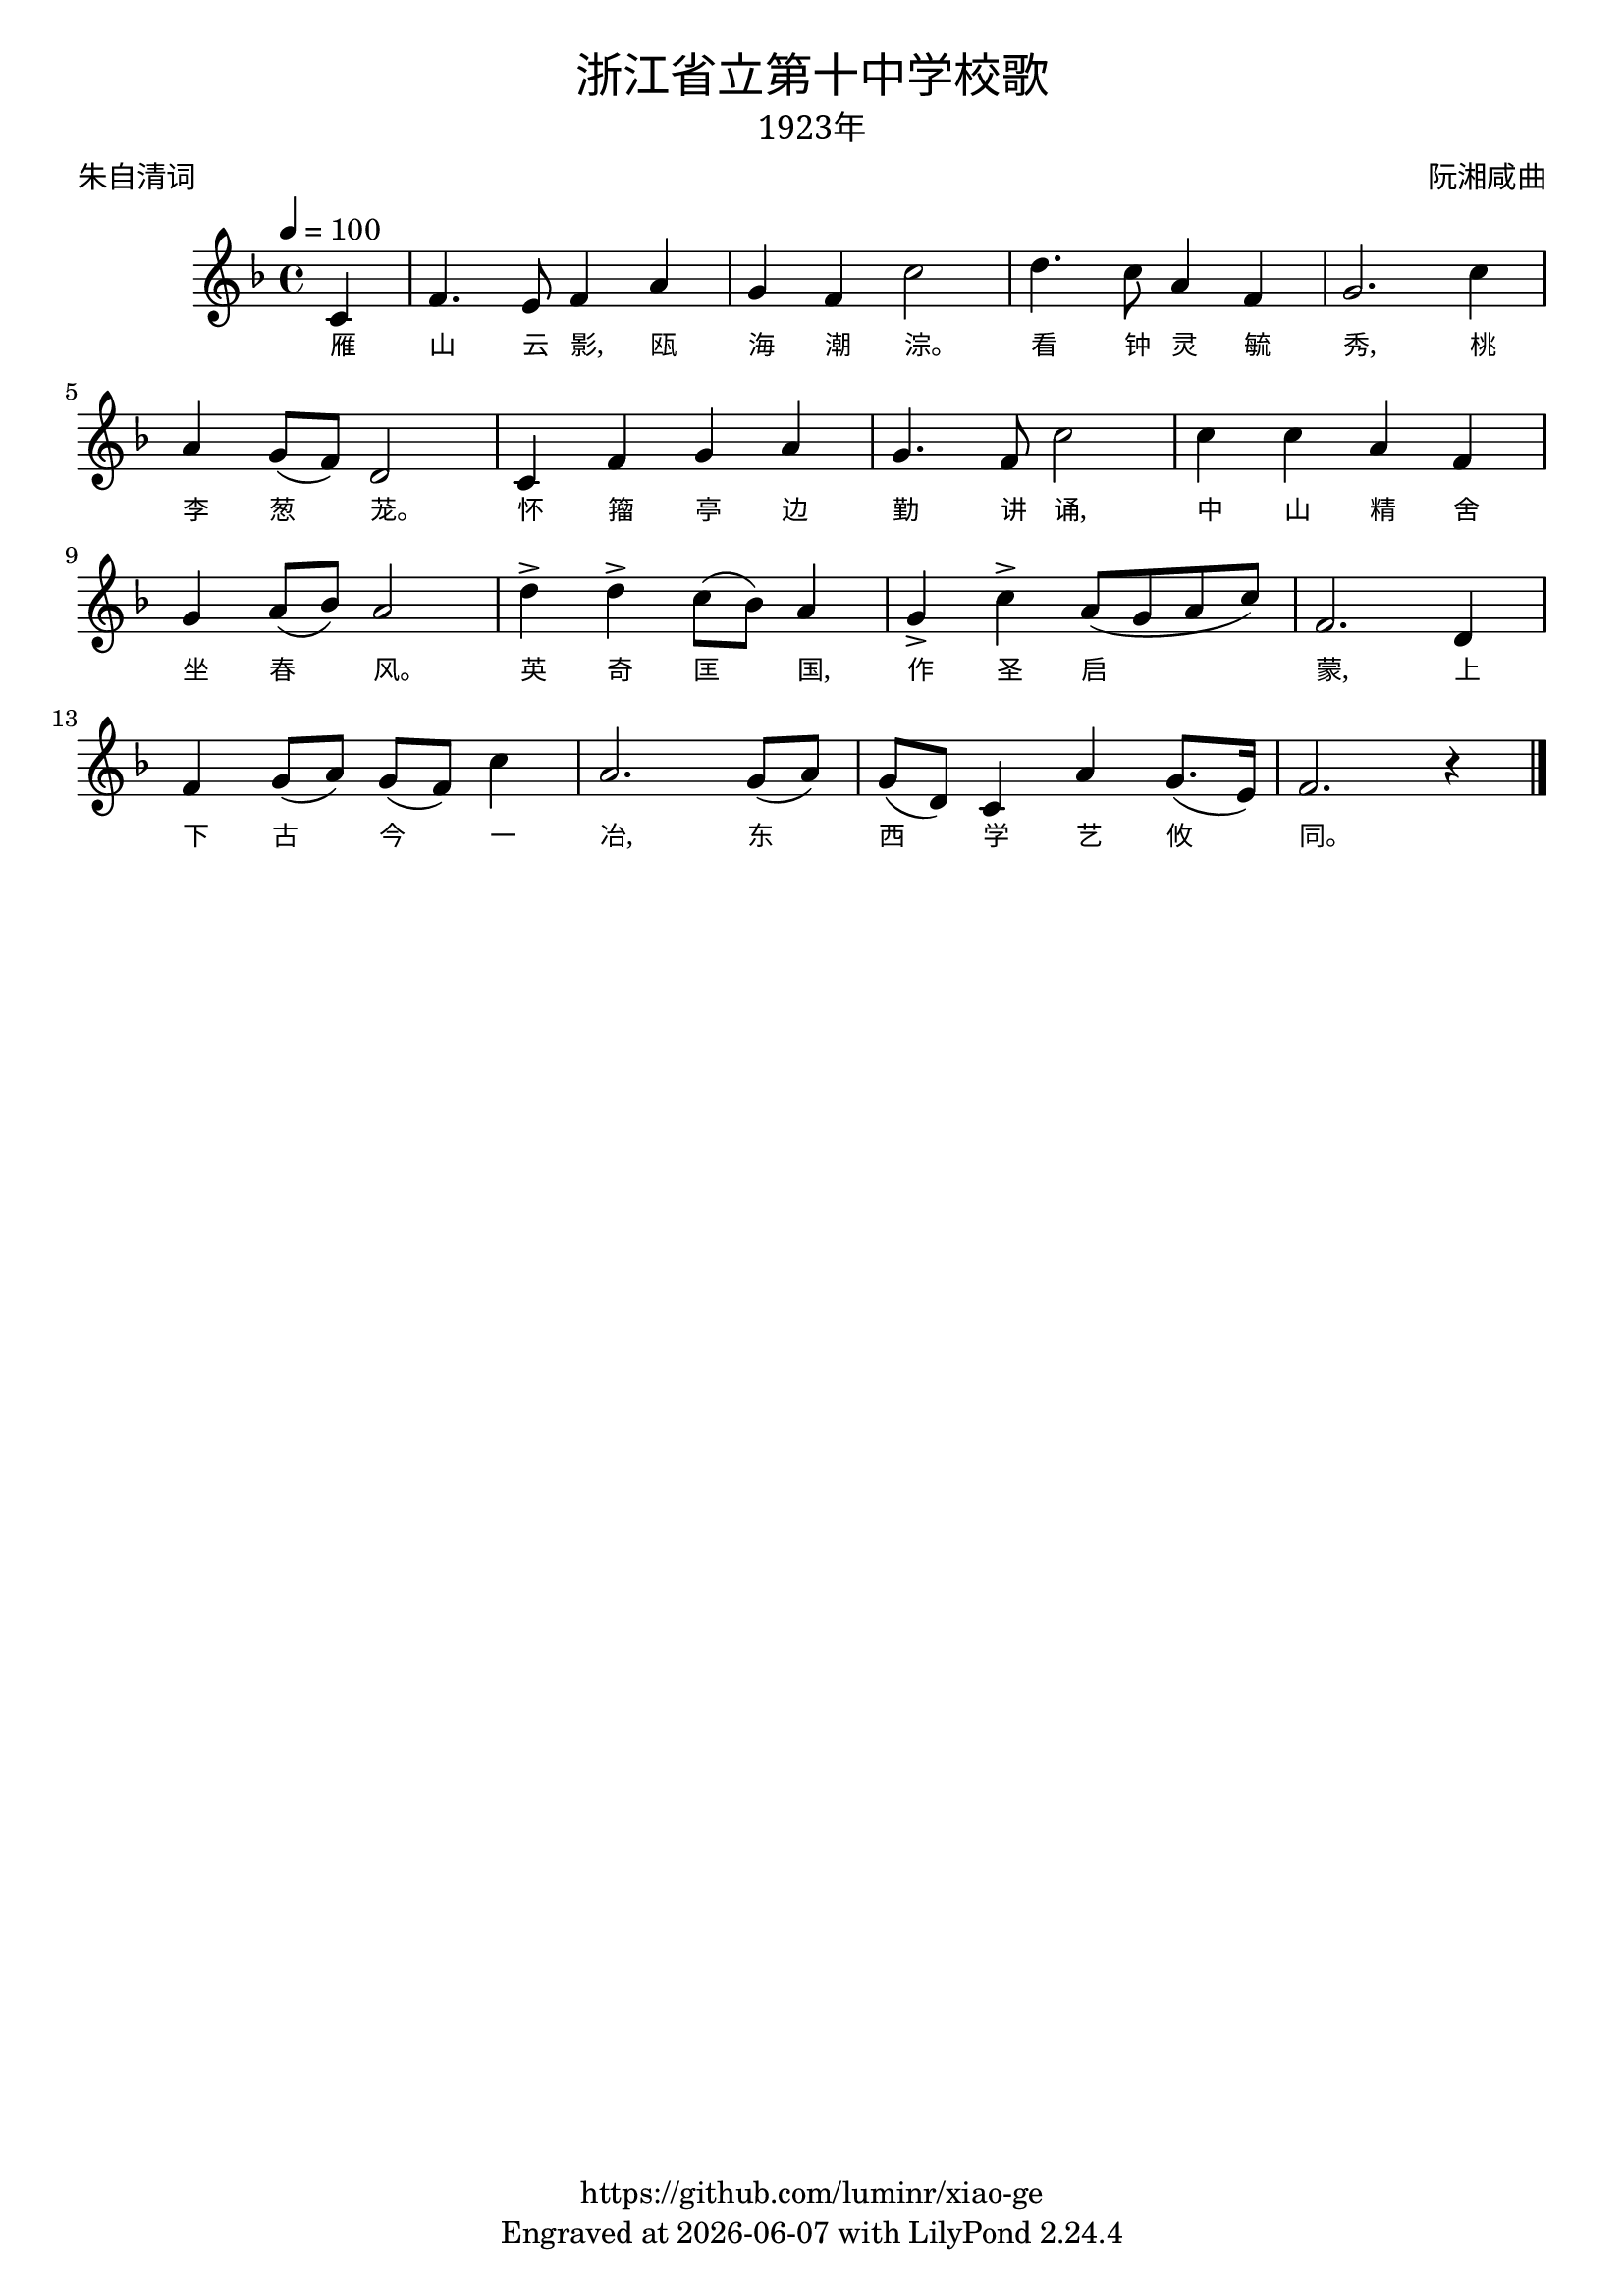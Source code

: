 \version "2.18.2"
\header {
  title = \markup {
    \override #'(font-name . "SimHei")
    "浙江省立第十中学校歌"
  }
  subtitle = \markup {
    \override #'(font-name . "SimSun" )
    "1923年"
  }
  composer = \markup {
    \override #'(font-name . "SimSun")
    "阮湘咸曲"   %找不到作词者资料，暂不列出
  }
  poet = \markup {
    \override #'(font-name . "SimSun")
    "朱自清词"
  }
  copyright = \markup { \with-url #"https://github.com/luminr/xiao-ge"  { https://github.com/luminr/xiao-ge }}
  tagline = \markup { Engraved at \simple #(strftime "%Y-%m-%d" (localtime (current-time))) with  LilyPond \simple #(lilypond-version) }
}
\score{
  {
    \transpose c f \relative c'{
      \key c \major \time 4/4 \tempo 4 = 100 \dynamicUp
      \partial 4  % g4 | c4. d8 e f g4 | a4 g f e | d8 e d a g4 d' | c2.
      g4 | c4. b8 c4 e | d4 c g'2 |  a4. g8 e4 c | d2. g4 | \break
      e4 d8( c) a2 | g4 c d e | d4. c8 g'2 | g4 g e c | \break
      d4 e8( f) e2 | a4-> a-> g8( f) e4 | d4-> g-> e8( d e g) | c,2. a4 | \break
      c4 d8( e) d( c) g'4 | e2. d8( e) | d8( a) g4 e' d8.( b16) | c2. r4  \bar "|."
    }
    \addlyrics {
      雁 山 云 影, 瓯 海 潮 淙。 看 钟 灵 毓 秀, 桃 李 葱 茏。 怀 籀 亭 边 勤 讲 诵, 中 山 精 舍 坐 春 风。 英 奇 匡 国, 作 圣 启 蒙, 上 下 古 今 一 冶, 东 西 学 艺 攸 同。

    }
  }
  \layout {
    \override VerticalAxisGroup #'staff-affinity = #CENTER
    \override LyricText.self-alignment-X = #LEFT
    \override LyricText.font-size = #-1
    \override LyricText.font-name = #"SimSun"
  }
  \midi {}
}